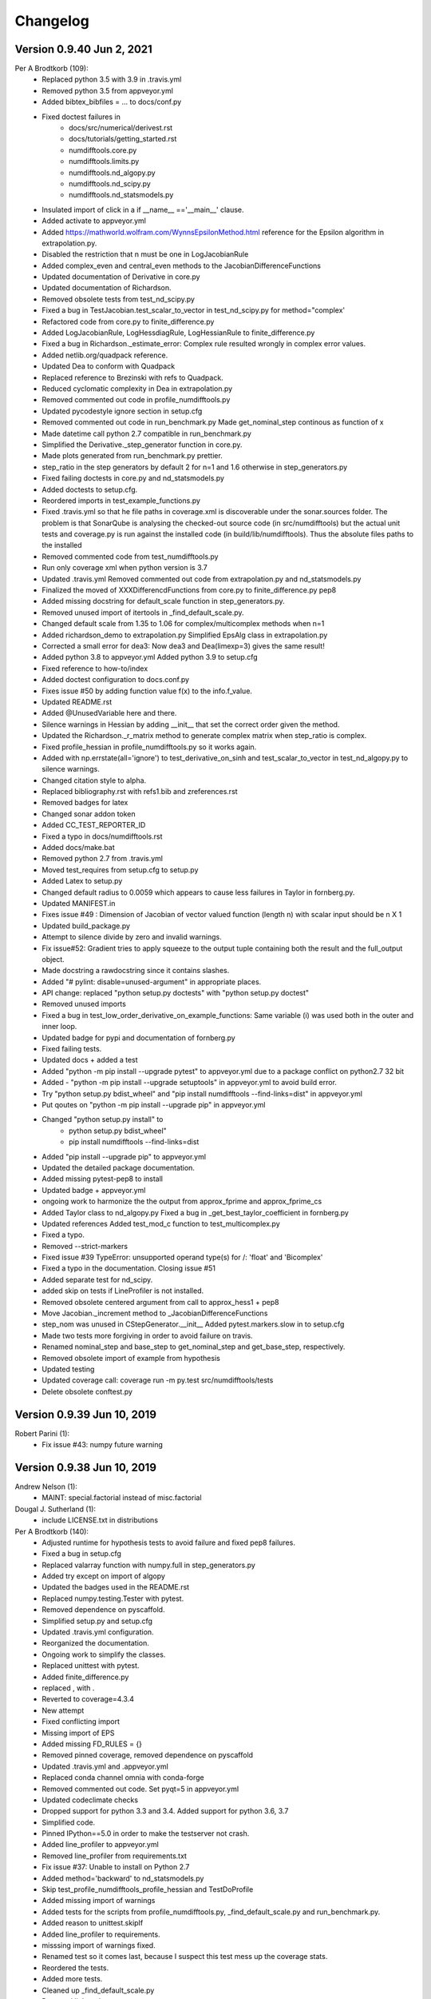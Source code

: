 =========
Changelog
=========

Version 0.9.40 Jun 2, 2021
==========================

Per A Brodtkorb (109):
      * Replaced python 3.5 with 3.9 in .travis.yml 
      * Removed python 3.5 from appveyor.yml 
      * Added bibtex_bibfiles = ... to docs/conf.py 
      * Fixed doctest failures in   
          - docs/src/numerical/derivest.rst
          - docs/tutorials/getting_started.rst
          - numdifftools.core.py
          - numdifftools.limits.py
          - numdifftools.nd_algopy.py
          - numdifftools.nd_scipy.py 
          - numdifftools.nd_statsmodels.py
      * Insulated import of click in a if __name__ =='__main__' clause.
      * Added activate to appveyor.yml
      * Added https://mathworld.wolfram.com/WynnsEpsilonMethod.html reference for the Epsilon algorithm in extrapolation.py. 
      * Disabled the restriction that n must be one in LogJacobianRule 
      * Added complex_even and central_even methods to the JacobianDifferenceFunctions
      * Updated documentation of Derivative in core.py
      * Updated documentation of Richardson.
      * Removed obsolete tests from test_nd_scipy.py 
      * Fixed a bug in TestJacobian.test_scalar_to_vector in test_nd_scipy.py for method="complex'
      * Refactored code from core.py to finite_difference.py 
      * Added LogJacobianRule, LogHessdiagRule, LogHessianRule to finite_difference.py 
      * Fixed a bug in Richardson._estimate_error: Complex rule resulted wrongly in complex error values.
      * Added netlib.org/quadpack reference.
      * Updated Dea to conform with Quadpack 
      * Replaced reference to Brezinski with refs to Quadpack.
      * Reduced cyclomatic complexity in Dea in extrapolation.py 
      * Removed commented out code in profile_numdifftools.py
      * Updated pycodestyle ignore section in setup.cfg
      * Removed commented out code in run_benchmark.py Made get_nominal_step continous as function of x
      * Made datetime call python 2.7 compatible in run_benchmark.py
      * Simplified the Derivative._step_generator function in core.py. 
      * Made plots generated from run_benchmark.py prettier. 
      * step_ratio in the step generators by default 2 for n=1 and 1.6 otherwise in step_generators.py
      * Fixed failing doctests in core.py and nd_statsmodels.py
      * Added doctests to setup.cfg.
      * Reordered imports in test_example_functions.py
      * Fixed .travis.yml so that he file paths in coverage.xml is discoverable
        under the sonar.sources folder. The problem is that SonarQube is
        analysing the checked-out source code (in src/numdifftools) but the
        actual unit tests and coverage.py is run against the installed code (in
        build/lib/numdifftools). Thus the absolute files paths to the installed
      * Removed commented code from test_numdifftools.py
      * Run only coverage xml when python version is 3.7
      * Updated .travis.yml Removed commented out code from extrapolation.py and nd_statsmodels.py
      * Finalized the moved of XXXDifferencdFunctions from core.py to finite_difference.py pep8
      * Added missing docstring for default_scale function in step_generators.py. 
      * Removed unused import of itertools in _find_default_scale.py.
      * Changed default scale from 1.35 to 1.06 for complex/multicomplex methods when n=1
      * Added richardson_demo to extrapolation.py Simplified EpsAlg class in extrapolation.py
      * Corrected a small error for dea3: Now dea3 and Dea(limexp=3) gives the same result!
      * Added python 3.8 to appveyor.yml Added python 3.9 to setup.cfg
      * Fixed reference to how-to/index
      * Added doctest configuration to docs.conf.py
      * Fixes issue #50 by adding function value f(x) to the info.f_value.
      * Updated README.rst
      * Added @UnusedVariable here and there.
      * Silence warnings in Hessian by adding __init__ that set the correct order given the method. 
      * Updated the Richardson._r_matrix method to generate complex matrix when step_ratio is complex. 
      * Fixed profile_hessian in profile_numdifftools.py so it works again. 
      * Added with np.errstate(all='ignore') to test_derivative_on_sinh and test_scalar_to_vector in test_nd_algopy.py to silence warnings.
      * Changed citation style to alpha.
      * Replaced bibliography.rst with refs1.bib and zreferences.rst 
      * Removed badges for latex
      * Changed sonar addon token
      * Added CC_TEST_REPORTER_ID
      * Fixed a typo in docs/numdifftools.rst
      * Added docs/make.bat 
      * Removed python 2.7 from .travis.yml
      * Moved test_requires from setup.cfg to setup.py 
      * Added Latex to setup.py
      * Changed default radius to 0.0059 which appears to cause less failures in Taylor in fornberg.py.
      * Updated MANIFEST.in
      * Fixes issue #49 : Dimension of Jacobian of vector valued function (length n) with scalar input should be n X 1
      * Updated build_package.py
      * Attempt to silence divide by zero and invalid warnings.
      * Fix issue#52: Gradient tries to apply squeeze to the output tuple containing both the result and the full_output object.
      * Made docstring a rawdocstring since it contains slashes. 
      * Added "# pylint: disable=unused-argument" in appropriate places.
      * API change: replaced "python setup.py doctests" with "python setup.py doctest"
      * Removed unused imports 
      * Fixed a bug in test_low_order_derivative_on_example_functions:  Same variable (i) was used both in the outer and inner loop.
      * Updated badge for pypi and documentation of fornberg.py
      * Fixed failing tests.
      * Updated docs + added a test
      * Added  "python -m pip install --upgrade pytest" to appveyor.yml due to a package conflict on python2.7 32 bit
      * Added - "python -m pip install --upgrade setuptools" in appveyor.yml to avoid build error.
      * Try  "python setup.py bdist_wheel" and "pip install numdifftools --find-links=dist" in appveyor.yml
      * Put qoutes on "python -m pip install --upgrade pip" in appveyor.yml
      * Changed "python setup.py install" to   
         - python setup.py bdist_wheel"
         - pip install numdifftools --find-links=dist
      * Added "pip install --upgrade pip" to appveyor.yml
      * Updated the detailed package documentation.
      * Added missing pytest-pep8 to install
      * Updated badge + appveyor.yml
      * ongoing work to harmonize the the output from approx_fprime and approx_fprime_cs
      * Added Taylor class to nd_algopy.py Fixed a bug in _get_best_taylor_coefficient in fornberg.py
      * Updated references Added test_mod_c function to test_multicomplex.py
      * Fixed a typo.
      * Removed --strict-markers
      * Fixed issue #39 TypeError: unsupported operand type(s) for /: 'float' and 'Bicomplex'
      * Fixed a typo in the documentation. Closing issue #51
      * Added separate test for nd_scipy.
      * added skip on tests if LineProfiler is not installed.
      * Removed obsolete centered argument from call to approx_hess1 + pep8
      * Move Jacobian._increment method to _JacobianDifferenceFunctions
      * step_nom was unused in CStepGenerator.__init__ Added pytest.markers.slow in to setup.cfg
      * Made two tests more forgiving in order to avoid failure on travis.
      * Renamed nominal_step and base_step to get_nominal_step and get_base_step, respectively.
      * Removed obsolete import of example from hypothesis
      * Updated testing
      * Updated coverage call: coverage run -m py.test src/numdifftools/tests
      * Delete obsolete conftest.py

Version 0.9.39 Jun 10, 2019
===========================

Robert Parini (1):
      * Fix issue #43: numpy future warning

Version 0.9.38 Jun 10, 2019
===========================

Andrew Nelson (1):
      * MAINT: special.factorial instead of misc.factorial

Dougal J. Sutherland (1):
      * include LICENSE.txt in distributions

Per A Brodtkorb (140):
      * Adjusted runtime for hypothesis tests to avoid failure and fixed pep8 failures.
      * Fixed a bug in setup.cfg
      * Replaced valarray function with numpy.full in step_generators.py 
      * Added try except on import of algopy 
      * Updated the badges used in the README.rst 
      * Replaced numpy.testing.Tester with pytest. 
      * Removed dependence on pyscaffold.
      * Simplified setup.py and setup.cfg 
      * Updated .travis.yml configuration.
      * Reorganized the documentation. 
      * Ongoing work to simplify the classes.
      * Replaced unittest with pytest.
      * Added finite_difference.py
      * replaced , with .
      * Reverted to coverage=4.3.4
      * New attempt
      * Fixed conflicting import
      * Missing import of EPS
      * Added missing FD_RULES = {}
      * Removed pinned coverage, removed dependence on pyscaffold
      * Updated .travis.yml and .appveyor.yml
      * Replaced conda channel omnia with conda-forge
      * Removed commented out code. Set pyqt=5 in appveyor.yml
      * Updated codeclimate checks
      * Dropped support for python 3.3 and 3.4. Added support for python 3.6, 3.7
      * Simplified code.
      * Pinned IPython==5.0 in order to make the testserver not crash.
      * Added line_profiler to appveyor.yml
      * Removed line_profiler from requirements.txt
      * Fix issue #37: Unable to install on Python 2.7 
      * Added method='backward' to nd_statsmodels.py 
      * Skip test_profile_numdifftools_profile_hessian and TestDoProfile
      * Added missing import of warnings
      * Added tests for the scripts from profile_numdifftools.py, _find_default_scale.py and run_benchmark.py.
      * Added reason to unittest.skipIf
      * Added line_profiler to requirements.
      * misssing import of warnings fixed.
      * Renamed test so it comes last, because I suspect this test mess up the coverage stats.
      * Reordered the tests.
      * Added more tests.
      * Cleaned up _find_default_scale.py
      * Removed link to depsy
      * Reverted: install of cython and pip install setuptools
      * Disabled sonar-scanner -X for python 3.5 because it crashes.
      * Reverted [options.packages.find] to exclude tests again
      * Added cython and reverted to pip install setuptools
      * Updated sphinx to 1.6.7
      * Try to install setuptools with conda instead.
      * Added hypothesis and pytest to requirements.readthedocs.txt
      * Set version of setuptools==37.0
      * Added algopy, statsmodels and numpy to requirements.readthedocs.txt
      * Restricted sphinx in the hope that the docs will be generated.
      * Removed exclusion of tests/ directory from test coverage.
      * Added dependencies into setup.cfg
      * Readded six as dependency
      * Refactored and removed commented out code.
      * Fixed a bug in the docstring example: Made sure the shape passed on to zeros is an integer.
      * Fixed c_abs so it works with algopy on python 3.6.
      * Fixed flaky test and made it more robust.
      * Fixed bug in .travis.yml
      * Refactored the taylor function into the Taylor class in order to simplify the code.
      * Fixed issue #35 and added tests
      * Attempt to simplify complexity
      * Made doctests more robust
      * Updated project path
      * Changed install of algopy
      * Fixed small bugs
      * Updated docstrings
      * Changed Example and Reference to Examples and References in docstrings to comply with numpydoc-style.
      * Renamed CHANGES.rst to CHANGELOG.rst
      * Renamed source path
      * Hack due to a bug in algopy or changed behaviour.
      * Small fix.
      * Try to reduce complexity
      * Reduced cognitive complexity of min_num_steps
      * Simplified  code in Jacobian
      * Merge branch 'master' of https://github.com/pbrod/numdifftools
      * Fixed issue #34 Licence clarification.
      * Locked coverage=4.3.4 due to a bug in coverage that cause code-climate test-reporter to fail.
      * Added script for finding default scale
      * updated from sonarcube to sonarcloud
      * Made sure shape is an integer.
      * Refactored make_step_generator into a step property
      * Issue warning message to the user when setting the order to something different than 1 or 2 in Hessian.
      * Updated example in Gradient.
      * Reverted --timid option to coverage because it took too long time to run.
      * Reverted --pep8 option
      * pep8 + added --timid in .travis.yml coverage run in order to to increase missed coverage.
      * Refactored taylor to reduce complexity
      * No support for python 3.3. Added python 3.6
      * Fixed a small bug and updated test.
      * Removed unneccasarry perenthesis. Reduced the complexity of do_profile
      * Made python3 compatible
      * Removed assert False
      * Made unittests more forgiving.
      * updated doctest in nd_scipy.py and profiletools.py install line_profiler on travis
      * Made python 3 compatible
      * Updated tests
      * Added test_profiletools.py and capture_stdout_and_stderr in testing.py
      * Optimized numdifftools.core.py for speed: fd_rules are now only computed once.
      * Only keeping html docs in the distribution.
      * Added doctest and updated .pylintrc and requirements.txt
      * Reduced time footprint on tests in the hope that it will pass on Travis CI.
      * Prefer static methods over instance methods
      * Better memory handling: This fixes issue #27
      * Added statsmodels to requirements.txt
      * Added nd_statsmodels.py
      * Simplified input
      * Merge branch 'master' of https://github.com/pbrod/numdifftools
      * Updated link to the documentation.

Robert Parini (4):
      * Avoid RuntimeWarning in _get_logn
      * Allow fd_derivative to take complex valued functions

solarjoe (1):
      * doc: added nd.directionaldiff example



Version 0.9.20, Jan 11, 2017
============================

Per A Brodtkorb (1):
     * Updated the author email address in order for twine to be able to upload to pypi.


Version 0.9.19, Jan 11, 2017
============================

Per A Brodtkorb (1):
      * Updated setup.py in a attempt to get upload to pypi working again.


Version 0.9.18, Jan 11, 2017
============================

Per A Brodtkorb (38):
      * Updated setup
      * Added import statements in help header examples.
      * Added more rigorous tests using hypothesis.
      * Forced to use wxagg backend
      * Moved import of matplotlib.pyplot to main in order to avoid import error on travis.
      * Added fd_derivative function
      * Updated references.
      * Attempt to automate sonarcube analysis
      * Added testcoverage to sonarqube and codeclimate
      * Simplified code
      * Added .pylintrc + pep8
      * Major change in api: class member variable self.f changed to self.fun
      * Fixes issue #25 (Jacobian broken since 0.9.15)


Version 0.9.17, Sep 8, 2016
============================

Andrew Fowlie (1):
      * Fix ReadTheDocs link as mentioned in #21

Per A Brodtkorb (79):
      * Added test for MinMaxStepgenerator
      * Removed obsolete docs from core.py
      * Updated appveyor.yml
      * Fixed sign in inverse matrix
      * Simplified code 
      * Added appveyor badge + synchronised info.py with README.rst.
      * Removed plot in help header
      * Added Programming Language :: Python :: 3.5
      * Simplified code
      * Renamed bicomplex to Bicomplex
      * Simplified example_functions.py
      * Moved MinStepGenerator, MaxStepGeneretor and MinMaxStepGenerator to step_generators.py
		* Unified the step generators
		* Moved step_generator tests to test_step_generators.py
		* Major simplification of step_generators.py
      * Removed duplicated code + pep8
      * Moved fornberg_weights to fornberg.py + added taylor and derivative
      * Fixed print statement
      * Replace xrange with range
      * Added examples + made computation more robust.
      * Made 'backward' and alias for 'reverse' in nd_algopy.py
      * Expanded the tests + added test_docstrings to testing.py
      * Replace string interpolation with format()
      * Removed obsolete parameter
      * Smaller start radius for Fornberg method
      * Simplified "n" and "order" properties
      * Simplified default_scale
      * Removed unecessary parenthesis and code. pep8
      * Fixed a bug in Dea + small refactorings.
      * Added test for EpsAlg
      * Avoid mutable default args and prefer static methods over instance-meth.
      * Refactored to reduce cyclomatic complexity
      * Changed some instance methods to static methods
      * Renamed non-pythonic variable names
      * Turned on xvfb (X Virtual Framebuffer) to imitate a display.
      * Added extra test for Jacobian
      * Replace lambda function with a def
      * Removed unused import
      * Added test for epsalg
      * Fixed test_scalar_to_vector
      * Updated test_docstrings


Version 0.9.15, May 10, 2016
============================

Cody (2):
      * Migrated `%` string formating
      * Migrated `%` string formating

Per A Brodtkorb (28):
      * Updated README.rst + setup.cfg
      * Replaced instance methods with static methods +pep8
      * Merge branch 'master' of https://github.com/pbrod/numdifftools
      * Fixed a bug: replaced missing triple quote
      * Added depsy badge
      * added .checkignore for quantificode
      * Added .codeclimate.yml
      * Fixed failing tests
      * Changed instance methods to static methods
      * Made untyped exception handlers specific
      * Replaced local function with a static method
      * Simplified tests
      * Removed duplicated code Simplified _Derivative._get_function_name
      * exclude tests from testclimate
      * Renamed test_functions.py to example_functions.py Added test_example_functions.py

Per A. Brodtkorb (2):
      * Merge pull request #17 from pbrod/autofix/wrapped2_to3_fix
      * Merge pull request #18 from pbrod/autofix/wrapped2_to3_fix-0

pbrod (17):
      * updated conf.py
      * added numpydoc>=0.5, sphinx_rtd_theme>=0.1.7 to setup_requires if sphinx
      * updated setup.py
      * added requirements.readthedocs.txt
      * Updated README.rst with info about how to install it using conda in an anaconda package.
      * updated conda install description
      * Fixed number of arguments so it does not differs from overridden '_default_base_step' method
      * Added codecov to .travis.yml
      * Attempt to remove coverage of test-files
      * Added directionaldiff function in order to calculate directional derivatives. Fixes issue #16. Also added supporting tests and examples to the documentation.
      * Fixed isssue #19 multiple observations mishandled in Jacobian
      * Moved rosen function into numdifftools.testing.py
      * updated import of rosen function from numdifftools.testing
      * Simplified code + pep8 + added TestResidue
      * Updated readme.rst and replaced string interpolation with format()
      * Cleaned Dea class + pep8
      * Updated references for Wynn extrapolation method.



Version 0.9.14, November 10, 2015
=================================

pbrod (53):
      * Updated documentation of setup.py
      * Updated README.rst
      * updated version
      * Added more documentation
      * Updated example
      * Added .landscape.yml     updated .coveragerc, .travis.yml
      * Added coverageall to README.rst.
      * updated docs/index.rst
      * Removed unused code and added tests/test_extrapolation.py
      * updated tests
      * Added more tests
      * Readded c_abs c_atan2
      * Removed dependence on wheel, numpydoc>=0.5 and sphinx_rtd_theme>=0.1.7 (only needed for building documentation)
      * updated conda path in .travis.yml
      * added omnia channel to .travis.yml
      * Added conda_recipe files     Filtered out warnings in limits.py


Version 0.9.13, October 30, 2015
================================

pbrod (21):
      * Updated README.rst and CHANGES.rst.
      * updated Limits.
      * Made it possible to differentiate complex functions and allow zero'th order derivative.
      * BUG: added missing derivative order, n to Gradient, Hessian, Jacobian.
      * Made test more robust.
      * Updated structure in setup according to pyscaffold version 2.4.2.
      * Updated setup.cfg and deleted duplicate tests folder.
      * removed unused code.
      * Added appveyor.yml.
      * Added required appveyor install scripts
      * Fixed bug in appveyor.yml.
      * added wheel to requirements.txt.
      * updated appveyor.yml.
      * Removed import matplotlib.

Justin Lecher (1):
      * Fix min version for numpy.

kikocorreoso (1):
      * fix some prints on run_benchmark.py to make it work with py3


Version 0.9.12, August 28, 2015
===============================

pbrod (12):
      
      * Updated documentation.
      * Updated version in conf.py.
      * Updated CHANGES.rst.
      * Reimplemented outlier detection and made it more robust.     
      * Added limits.py with tests.
      * Updated main tests folder.        
      * Moved Richardson and dea3 to extrapolation.py.
      * Making a new release in order to upload to pypi.


Version 0.9.11, August 27, 2015
===============================

pbrod (2):
      * Fixed sphinx-build and updated docs.
      * Fixed issue #9 Backward differentiation method fails with additional parameters.


Version 0.9.10, August 26, 2015
===============================

pbrod (7):
      * Fixed sphinx-build and updated docs.
      * Added more tests to nd_algopy.
      * Dropped support for Python 2.6.


Version 0.9.4, August 26, 2015
==============================

pbrod (7):
      * Fixed sphinx-build and updated docs.


Version 0.9.3, August 23, 2015
==============================

Paul Kienzle (1):
      * more useful benchmark plots.

pbrod (7):
      * Fixed bugs and updated docs.
      * Major rewrite of the easy to use interface to Algopy.
      * Added possibility to calculate n'th order derivative not just for n=1 in nd_algopy.
      * Added tests to the easy to use interface to algopy.



Version 0.9.2, August 20, 2015
==============================

pbrod (3):
      * Updated documentation
      * Added parenthesis to a call to the print function
      * Made the test less strict in order to pass the tests on Travis for python 2.6 and 3.2.
      

Version 0.9.1, August 20,2015
=============================

Christoph Deil (1):
      * Fix Sphinx build

pbrod (47):
      * Total remake of numdifftools with slightly different call syntax.
         * Can compute derivatives of order up to 10-14 depending on function and method used. 
         * Updated documentation and tests accordingly.
         * Fixed a bug in dea3.
         * Added StepsGenerator as an replacement for the adaptive option.
         * Added bicomplex class for testing the complex step second derivative.
         * Added fornberg_weights_all for computing optimal finite difference rules in a stable way.
         * Added higher order complex step derivative methods.
      


Version 0.7.7, December 18, 2014
================================

pbrod (35):
      * Got travis-ci working in order to run the tests automatically.
      * Fixed bugs in Dea class.
      * Fixed better error estimate for the Hessian.
      * Fixed tests for python 2.6.
      * Adding tests as subpackage.
      * Restructerd folders of numdifftools.


Version 0.7.3, December 17, 2014
================================

pbrod (5):
      * Small cosmetic fixes.
      * pep8 + some refactorings.
      * Simplified code by refactoring.



Version 0.6.0, February 8, 2014
===============================

pbrod (20):
      * Update and rename README.md to README.rst.
      * Simplified call to Derivative: removed step_fix.
      * Deleted unused code.
      * Simplified and Refactored. Now possible to choose step_num=1.
      * Changed default step_nom from max(abs(x0), 0.2) to max(log2(abs(x0)), 0.2).
      * pep8ified code and made sure that all tests pass.


Version 0.5.0, January 10, 2014
===============================

pbrod (9):
      * Updated the examples in Gradient class and in info.py.
      * Added test for vec2mat and docstrings + cosmetic fixes.
      * Refactored code into private methods.
      * Fixed issue #7: Derivative(fun)(numpy.ones((10,5)) * 2) failed.
      * Made print statements compatible with python 3.



Version 0.4.0, May 5, 2012
==========================

pbrod (1)
      * Fixed a bug for inf and nan values.




Version 0.3.5, May 19, 2011
===========================

pbrod (1)
      * Fixed a bug for inf and nan values.


Version 0.3.4, Feb 24, 2011
===========================

pbrod (11)
      * Made automatic choice for the stepsize more robust.
      * Added easy to use interface to the algopy and scientificpython modules.


Version 0.3.1, May 20, 2009
===========================

pbrod (4)
      * First version of numdifftools published on google.code


